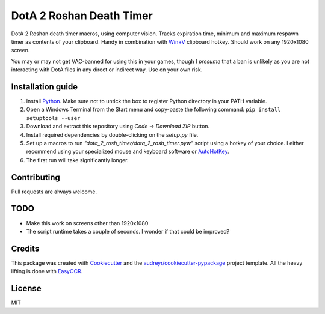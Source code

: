 =========================
DotA 2 Roshan Death Timer
=========================

.. image:: rosh_death_timer_preview.png
    :align: center

DotA 2 Roshan death timer macros, using computer vision. Tracks expiration time, minimum and
maximum respawn timer as contents of your clipboard. Handy in combination with `Win+V <https://support.microsoft.com/en-us/windows/clipboard-in-windows-c436501e-985d-1c8d-97ea-fe46ddf338c6>`_ clipboard hotkey.
Should work on any 1920x1080 screen.

You may or may not get VAC-banned for using this in your games, though I *presume* that a ban is unlikely as you are not interacting with DotA files in any direct or indirect way.
Use on your own risk.


Installation guide
--------

#. Install Python_. Make sure not to untick the box to register Python directory in your PATH variable.
#. Open a Windows Terminal from the Start menu and copy-paste the following command: ``pip install setuptools --user``
#. Download and extract this repository using *Code -> Download ZIP* button.
#. Install required dependencies by double-clicking on the *setup.py* file.
#. Set up a macros to run *"dota_2_rosh_timer/dota_2_rosh_timer.pyw"* script using a hotkey of your choice. I either recommend using your specialized mouse and keyboard software or AutoHotKey_.
#. The first run will take significantly longer.

Contributing
-------
Pull requests are always welcome.

TODO
-------
* Make this work on screens other than 1920x1080
* The script runtime takes a couple of seconds. I wonder if that could be improved?

Credits
-------

This package was created with Cookiecutter_ and the `audreyr/cookiecutter-pypackage`_ project template. All the heavy
lifting is done with EasyOCR_.

.. _AutoHotKey: https://www.autohotkey.com/docs/commands/Run.htm
.. _Python: https://www.python.org/downloads/
.. _EasyOCR: https://github.com/JaidedAI/EasyOCR
.. _Cookiecutter: https://github.com/audreyr/cookiecutter
.. _`audreyr/cookiecutter-pypackage`: https://github.com/audreyr/cookiecutter-pypackage

License
-------
MIT

